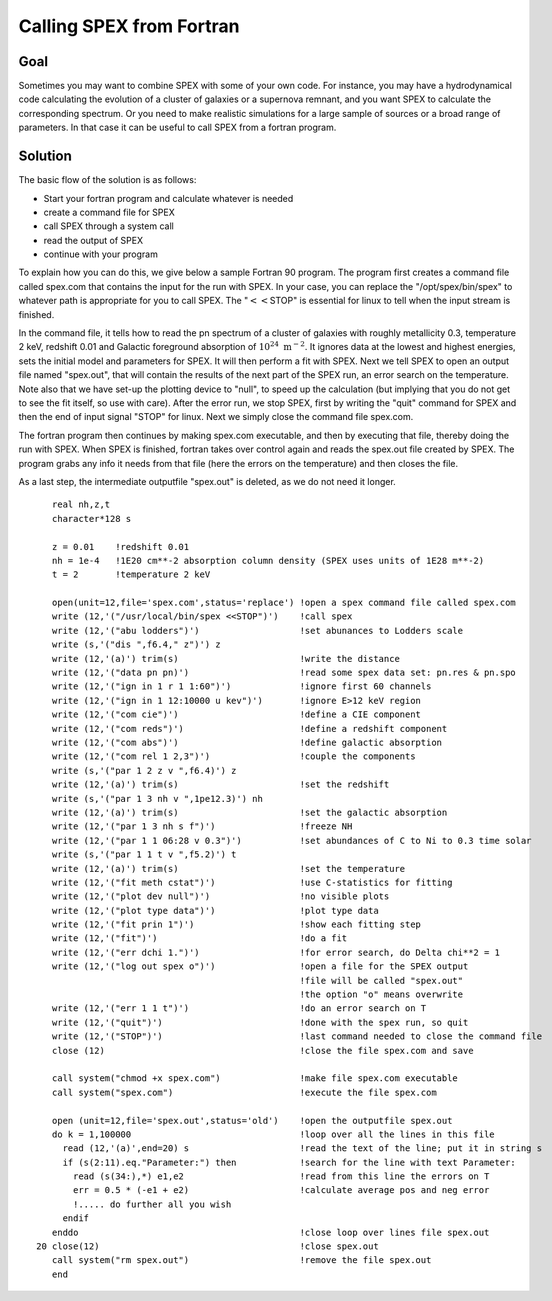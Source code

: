 Calling SPEX from Fortran
=========================

Goal
----

Sometimes you may want to combine SPEX with some of your own code. For
instance, you may have a hydrodynamical code calculating the evolution
of a cluster of galaxies or a supernova remnant, and you want SPEX to
calculate the corresponding spectrum. Or you need to make realistic
simulations for a large sample of sources or a broad range of
parameters. In that case it can be useful to call SPEX from a fortran
program.

Solution
--------

The basic flow of the solution is as follows:

-  Start your fortran program and calculate whatever is needed

-  create a command file for SPEX

-  call SPEX through a system call

-  read the output of SPEX

-  continue with your program

To explain how you can do this, we give below a sample Fortran 90
program. The program first creates a command file called spex.com that
contains the input for the run with SPEX. In your case, you can replace
the "/opt/spex/bin/spex" to whatever path is appropriate for you to
call SPEX. The ":math:`<<`\ STOP" is essential for linux to tell when
the input stream is finished.

In the command file, it tells how to read the pn spectrum of a cluster
of galaxies with roughly metallicity 0.3, temperature 2 keV, redshift
0.01 and Galactic foreground absorption of
:math:`10^{24} ~ \mathrm{m}^{-2}`. It ignores data at the lowest and
highest energies, sets the initial model and parameters for SPEX. It
will then perform a fit with SPEX. Next we tell SPEX to open an output
file named "spex.out", that will contain the results of the next part of
the SPEX run, an error search on the temperature. Note also that we have
set-up the plotting device to "null", to speed up the calculation (but
implying that you do not get to see the fit itself, so use with care).
After the error run, we stop SPEX, first by writing the "quit" command
for SPEX and then the end of input signal "STOP" for linux. Next we
simply close the command file spex.com.

The fortran program then continues by making spex.com executable, and
then by executing that file, thereby doing the run with SPEX. When SPEX
is finished, fortran takes over control again and reads the spex.out
file created by SPEX. The program grabs any info it needs from that file
(here the errors on the temperature) and then closes the file.

As a last step, the intermediate outputfile "spex.out" is deleted, as we
do not need it longer.

::

      real nh,z,t
      character*128 s

      z = 0.01    !redshift 0.01
      nh = 1e-4   !1E20 cm**-2 absorption column density (SPEX uses units of 1E28 m**-2)
      t = 2       !temperature 2 keV
         
      open(unit=12,file='spex.com',status='replace') !open a spex command file called spex.com
      write (12,'("/usr/local/bin/spex <<STOP")')    !call spex
      write (12,'("abu lodders")')                   !set abunances to Lodders scale
      write (s,'("dis ",f6.4," z")') z  
      write (12,'(a)') trim(s)                       !write the distance
      write (12,'("data pn pn)')                     !read some spex data set: pn.res & pn.spo
      write (12,'("ign in 1 r 1 1:60")')             !ignore first 60 channels
      write (12,'("ign in 1 12:10000 u kev")')       !ignore E>12 keV region
      write (12,'("com cie")')                       !define a CIE component
      write (12,'("com reds")')                      !define a redshift component                   
      write (12,'("com abs")')                       !define galactic absorption
      write (12,'("com rel 1 2,3")')                 !couple the components
      write (s,'("par 1 2 z v ",f6.4)') z  
      write (12,'(a)') trim(s)                       !set the redshift
      write (s,'("par 1 3 nh v ",1pe12.3)') nh  
      write (12,'(a)') trim(s)                       !set the galactic absorption
      write (12,'("par 1 3 nh s f")')                !freeze NH
      write (12,'("par 1 1 06:28 v 0.3")')           !set abundances of C to Ni to 0.3 time solar
      write (s,'("par 1 1 t v ",f5.2)') t  
      write (12,'(a)') trim(s)                       !set the temperature
      write (12,'("fit meth cstat")')                !use C-statistics for fitting          
      write (12,'("plot dev null")')                 !no visible plots
      write (12,'("plot type data")')                !plot type data
      write (12,'("fit prin 1")')                    !show each fitting step
      write (12,'("fit")')                           !do a fit
      write (12,'("err dchi 1.")')                   !for error search, do Delta chi**2 = 1
      write (12,'("log out spex o")')                !open a file for the SPEX output 
                                                     !file will be called "spex.out" 
                                                     !the option "o" means overwrite
      write (12,'("err 1 1 t")')                     !do an error search on T
      write (12,'("quit")')                          !done with the spex run, so quit
      write (12,'("STOP")')                          !last command needed to close the command file
      close (12)                                     !close the file spex.com and save

      call system("chmod +x spex.com")               !make file spex.com executable
      call system("spex.com")                        !execute the file spex.com

      open (unit=12,file='spex.out',status='old')    !open the outputfile spex.out
      do k = 1,100000                                !loop over all the lines in this file 
        read (12,'(a)',end=20) s                     !read the text of the line; put it in string s
        if (s(2:11).eq."Parameter:") then            !search for the line with text Parameter:
          read (s(34:),*) e1,e2                      !read from this line the errors on T
          err = 0.5 * (-e1 + e2)                     !calculate average pos and neg error
          !..... do further all you wish
        endif
      enddo                                          !close loop over lines file spex.out
   20 close(12)                                      !close spex.out
      call system("rm spex.out")                     !remove the file spex.out
      end
